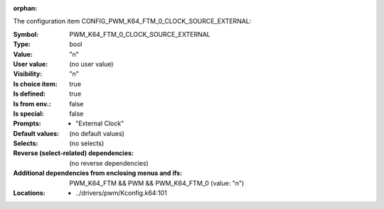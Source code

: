 :orphan:

.. title:: PWM_K64_FTM_0_CLOCK_SOURCE_EXTERNAL

.. option:: CONFIG_PWM_K64_FTM_0_CLOCK_SOURCE_EXTERNAL:
.. _CONFIG_PWM_K64_FTM_0_CLOCK_SOURCE_EXTERNAL:

The configuration item CONFIG_PWM_K64_FTM_0_CLOCK_SOURCE_EXTERNAL:

:Symbol:           PWM_K64_FTM_0_CLOCK_SOURCE_EXTERNAL
:Type:             bool
:Value:            "n"
:User value:       (no user value)
:Visibility:       "n"
:Is choice item:   true
:Is defined:       true
:Is from env.:     false
:Is special:       false
:Prompts:

 *  "External Clock"
:Default values:
 (no default values)
:Selects:
 (no selects)
:Reverse (select-related) dependencies:
 (no reverse dependencies)
:Additional dependencies from enclosing menus and ifs:
 PWM_K64_FTM && PWM && PWM_K64_FTM_0 (value: "n")
:Locations:
 * ../drivers/pwm/Kconfig.k64:101